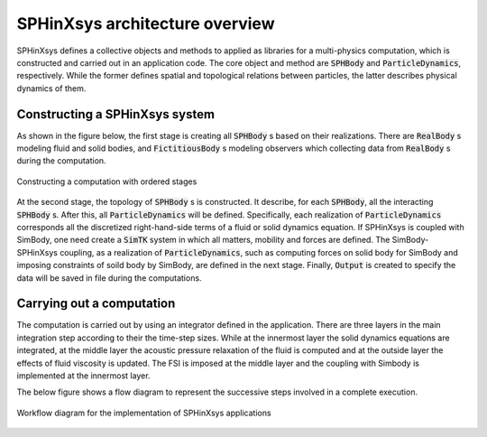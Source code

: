 ===============================
SPHinXsys architecture overview
===============================

SPHinXsys defines a collective objects and methods to applied as libraries 
for a multi-physics computation,
which is constructed and carried out in an application code.
The core object and method are :code:`SPHBody` 
and :code:`ParticleDynamics`, respectively.
While the former defines spatial and topological relations between particles, 
the latter describes physical dynamics of them.

Constructing a SPHinXsys system
-------------------------------
As shown in the figure below,
the first stage is creating all :code:`SPHBody` s based on their realizations.
There are :code:`RealBody` s modeling fluid and solid bodies, 
and :code:`FictitiousBody` s modeling observers 
which collecting data from :code:`RealBody` s during the computation. 

.. figure:: figures/initialization.png
   :width: 600 px
   :align: center

   Constructing a computation with ordered stages

At the second stage, the topology of :code:`SPHBody` s is constructed. 
It describe, for each :code:`SPHBody`, all the interacting :code:`SPHBody` s. 
After this, all :code:`ParticleDynamics` will be defined.
Specifically, each realization of :code:`ParticleDynamics` 
corresponds all the discretized right-hand-side terms of a fluid or solid dynamics equation.
If SPHinXsys is coupled with SimBody, one need create a :code:`SimTK` system in which all matters, 
mobility and forces are defined. The SimBody-SPHinXsys coupling, 
as a realization of :code:`ParticleDynamics`, 
such as computing forces on solid body for SimBody 
and imposing constraints of soild body by SimBody, are defined in the next stage.
Finally, :code:`Output` is created to specify the data will be saved in file during the computations.


Carrying out a computation
--------------------------

The computation is carried out by using an integrator defined in the application.
There are three layers in the main integration step according to their the time-step sizes.
While at the innermost layer the solid dynamics equations are integrated, 
at the middle layer the acoustic pressure relaxation of the fluid is computed 
and at the outside layer the effects of fluid viscosity is updated.
The FSI is imposed at the middle layer 
and the coupling with Simbody is implemented at the innermost layer.

The below figure shows a flow diagram to represent the successive steps involved 
in a complete execution.

.. figure:: figures/sphinxsys-chartflow.png
   :width: 500 px
   :align: center

   Workflow diagram for the implementation of SPHinXsys applications
